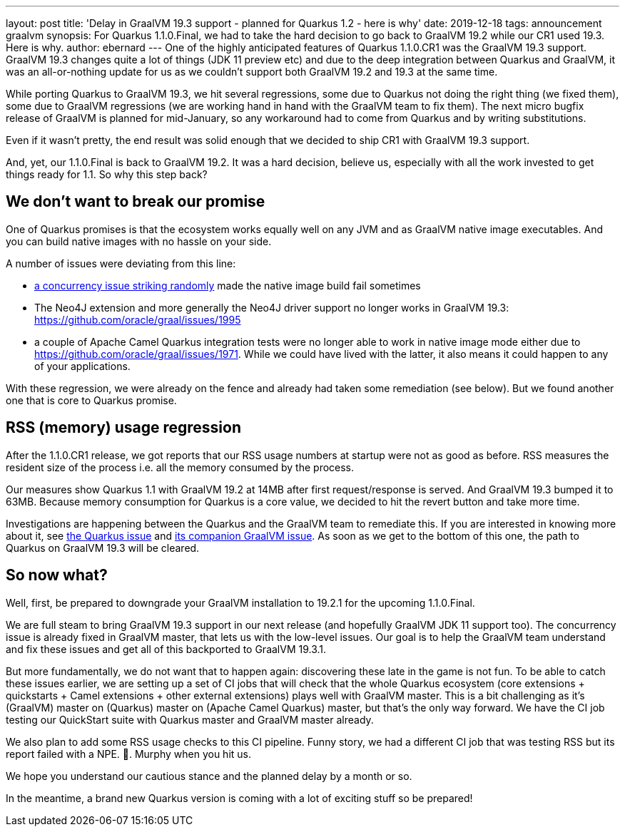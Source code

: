 ---
layout: post
title: 'Delay in GraalVM 19.3 support - planned for Quarkus 1.2 - here is why'
date: 2019-12-18
tags: announcement graalvm
synopsis: For Quarkus 1.1.0.Final, we had to take the hard decision to go back to GraalVM 19.2 while our CR1 used 19.3. Here is why.
author: ebernard
---
One of the highly anticipated features of Quarkus 1.1.0.CR1 was the GraalVM 19.3 support.
GraalVM 19.3 changes quite a lot of things (JDK 11 preview etc) and due to the deep integration between Quarkus and GraalVM, it was an all-or-nothing update for us as we couldn't support both GraalVM 19.2 and 19.3 at the same time.

While porting Quarkus to GraalVM 19.3,
we hit several regressions, some due to Quarkus not doing the right thing (we fixed them), some due to GraalVM regressions (we are working hand in hand with the GraalVM team to fix them).
The next micro bugfix release of GraalVM is planned for mid-January, so any workaround had to come from Quarkus and by writing substitutions.

Even if it wasn't pretty, the end result was solid enough that we decided to ship CR1 with GraalVM 19.3 support.

And, yet, our 1.1.0.Final is back to GraalVM 19.2.
It was a hard decision, believe us, especially with all the work invested to get things ready for 1.1.
So why this step back?

== We don't want to break our promise

One of Quarkus promises is that the ecosystem works equally well on any JVM and as GraalVM native image executables.
And you can build native images with no hassle on your side.

A number of issues were deviating from this line:

* https://github.com/oracle/graal/issues/1927[a concurrency issue striking randomly] made the native image build fail sometimes
* The Neo4J extension and more generally the Neo4J driver support no longer works in GraalVM 19.3: https://github.com/oracle/graal/issues/1995
* a couple of Apache Camel Quarkus integration tests were no longer able to work in native image mode either due to https://github.com/oracle/graal/issues/1971.
  While we could have lived with the latter, it also means it could happen to any of your applications.

With these regression, we were already on the fence and already had taken some remediation (see below).
But we found another one that is core to Quarkus promise.

== RSS (memory) usage regression

After the 1.1.0.CR1 release, we got reports that our RSS usage numbers at startup were not as good as before.
RSS measures the resident size of the process i.e. all the memory consumed by the process.

Our measures show Quarkus 1.1 with GraalVM 19.2 at 14MB after first request/response is served.
And GraalVM 19.3 bumped it to 63MB.
Because memory consumption for Quarkus is a core value, we decided to hit the revert button and take more time.

Investigations are happening between the Quarkus and the GraalVM team to remediate this.
If you are interested in knowing more about it, see https://github.com/quarkusio/quarkus/issues/6136[the Quarkus issue] and https://github.com/oracle/graal/issues/1984[its companion GraalVM issue].
As soon as we get to the bottom of this one, the path to Quarkus on GraalVM 19.3 will be cleared.

== So now what?

Well, first, be prepared to downgrade your GraalVM installation to 19.2.1 for the upcoming 1.1.0.Final.

We are full steam to bring GraalVM 19.3 support in our next release (and hopefully GraalVM JDK 11 support too).
The concurrency issue is already fixed in GraalVM master, that lets us with the low-level issues.
Our goal is to help the GraalVM team understand and fix these issues and get all of this backported to GraalVM 19.3.1.

But more fundamentally, we do not want that to happen again: discovering these late in the game is not fun.
To be able to catch these issues earlier, we are setting up a set of CI jobs that will check that the whole Quarkus ecosystem (core extensions + quickstarts + Camel extensions + other external extensions) plays well with GraalVM master.
This is a bit challenging as it's (GraalVM) master on (Quarkus) master on (Apache Camel Quarkus) master, but that's the only way forward.
We have the CI job testing our QuickStart suite with Quarkus master and GraalVM master already.

We also plan to add some RSS usage checks to this CI pipeline.
Funny story, we had a different CI job that was testing RSS but its report failed with a NPE.
🤦.
Murphy when you hit us.

We hope you understand our cautious stance and the planned delay by a month or so.

In the meantime, a brand new Quarkus version is coming with a lot of exciting stuff so be prepared!
